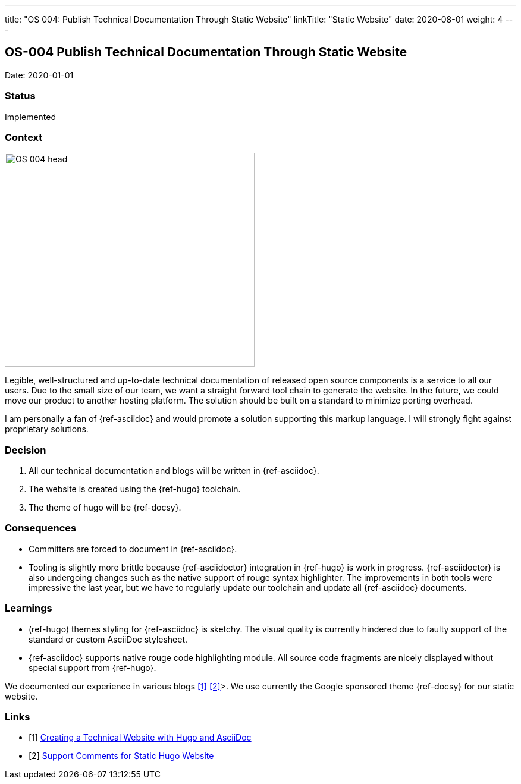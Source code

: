 ---
title: "OS 004: Publish Technical Documentation Through Static Website"
linkTitle: "Static Website"
date: 2020-08-01
weight: 4
---

== OS-004 Publish Technical Documentation Through Static Website

Date: 2020-01-01

=== Status

Implemented

=== Context

image::OS-004-head.png[width=420,height=360,role=left]

Legible, well-structured and up-to-date technical documentation of released open source components is a service to all our users.
Due to the small size of our team, we want a straight forward tool chain to generate the website.
In the future, we could move our product to another hosting platform.
The solution should be built on a standard to minimize porting overhead.

I am personally a fan of {ref-asciidoc} and would promote a solution supporting this markup language.
I will strongly fight against proprietary solutions.

=== Decision

1. All our technical documentation and blogs will be written in {ref-asciidoc}.
2. The website is created using the {ref-hugo} toolchain.
3. The theme of hugo will be {ref-docsy}.

=== Consequences

* Committers are forced to document in {ref-asciidoc}.
* Tooling is slightly more brittle because {ref-asciidoctor} integration in {ref-hugo} is work in progress.
 {ref-asciidoctor} is also undergoing changes such as the native support of rouge syntax highlighter.
The improvements in both tools were impressive the last year, but we have to regularly update our toolchain and update all {ref-asciidoc} documents.

=== Learnings

* (ref-hugo) themes styling for {ref-asciidoc} is sketchy.
The visual quality is currently hindered due to faulty support of the standard or custom AsciiDoc stylesheet.
* {ref-asciidoc} supports native rouge code highlighting module.
All source code fragments are nicely displayed without special support from {ref-hugo}.

We documented our experience in various blogs <<creating-technical-website>> <<support-comments>>>.
We use currently the Google sponsored theme {ref-docsy} for our static website.

[bibliography]
=== Links

- [[[creating-technical-website, 1]]] link:{ref-tangly-blog}/2020/creating-a-technical-website-with-hugo-and-asciidoc/[Creating a Technical Website with Hugo and AsciiDoc]
- [[[support-comments, 2]]] link:{ref-tangly-blog}/2020/support-comments-for-static-hugo-website/[Support Comments for Static Hugo Website]
